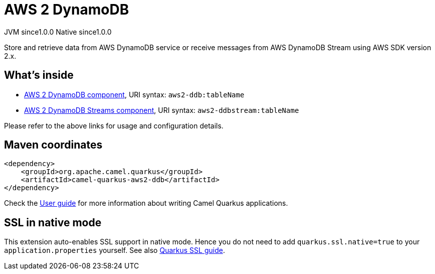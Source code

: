 // Do not edit directly!
// This file was generated by camel-quarkus-maven-plugin:update-extension-doc-page
= AWS 2 DynamoDB
:page-aliases: extensions/aws2-ddb.adoc
:cq-artifact-id: camel-quarkus-aws2-ddb
:cq-native-supported: true
:cq-status: Stable
:cq-description: Store and retrieve data from AWS DynamoDB service or receive messages from AWS DynamoDB Stream using AWS SDK version 2.x.
:cq-deprecated: false
:cq-jvm-since: 1.0.0
:cq-native-since: 1.0.0

[.badges]
[.badge-key]##JVM since##[.badge-supported]##1.0.0## [.badge-key]##Native since##[.badge-supported]##1.0.0##

Store and retrieve data from AWS DynamoDB service or receive messages from AWS DynamoDB Stream using AWS SDK version 2.x.

== What's inside

* xref:latest@components:ROOT:aws2-ddb-component.adoc[AWS 2 DynamoDB component], URI syntax: `aws2-ddb:tableName`
* xref:latest@components:ROOT:aws2-ddbstream-component.adoc[AWS 2 DynamoDB Streams component], URI syntax: `aws2-ddbstream:tableName`

Please refer to the above links for usage and configuration details.

== Maven coordinates

[source,xml]
----
<dependency>
    <groupId>org.apache.camel.quarkus</groupId>
    <artifactId>camel-quarkus-aws2-ddb</artifactId>
</dependency>
----

Check the xref:user-guide/index.adoc[User guide] for more information about writing Camel Quarkus applications.

== SSL in native mode

This extension auto-enables SSL support in native mode. Hence you do not need to add
`quarkus.ssl.native=true` to your `application.properties` yourself. See also
https://quarkus.io/guides/native-and-ssl[Quarkus SSL guide].
